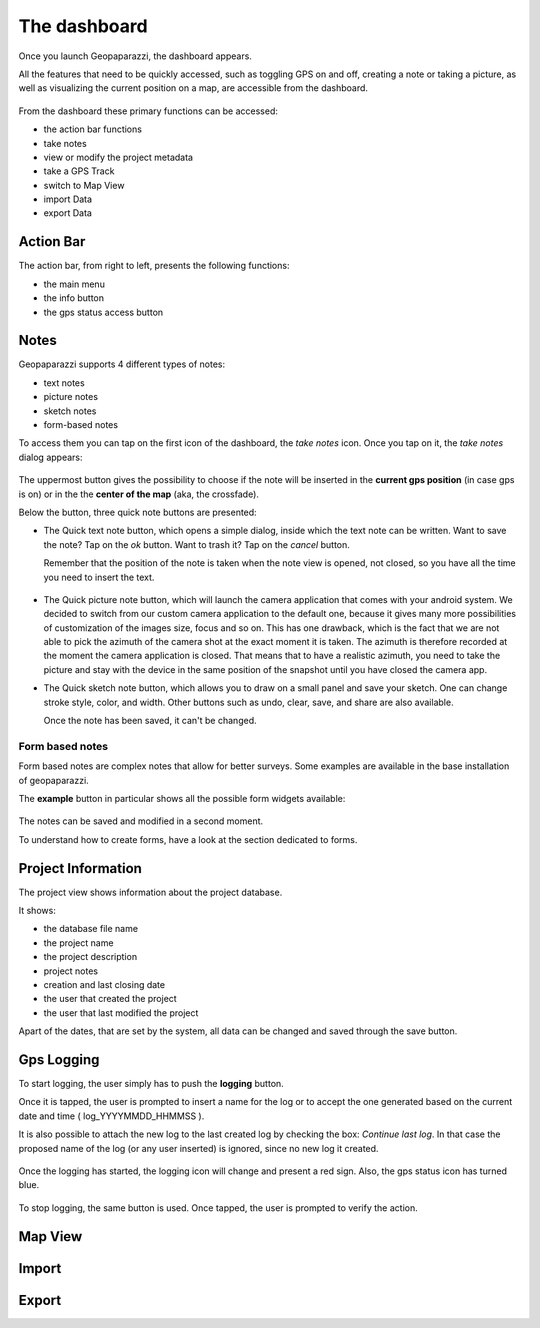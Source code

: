 The dashboard
==============

Once you launch Geopaparazzi, the dashboard appears.

All the features that need to be quickly accessed, such as toggling GPS on and off, 
creating a note or taking a picture, as well as visualizing the current position 
on a map, are accessible from the dashboard.

.. figure:: 00_dashboard.png
   :align: center
   :width: 300px

From the dashboard these primary functions can be accessed:

* the action bar functions
* take notes
* view or modify the project metadata
* take a GPS Track
* switch to Map View
* import Data
* export Data

Action Bar
-------------------------

The action bar, from right to left, presents the following functions:

* the main menu
* the info button
* the gps status access button

.. image:: 01_actionbar.png
   :align: center
   :width: 300px

.. image:: 02_gps_states.png
   :align: center
   :width: 300px

Notes
-------------------------

Geopaparazzi supports 4 different types of notes:

* text notes
* picture notes
* sketch notes
* form-based notes

To access them you can tap on the first icon of the dashboard,
the *take notes* icon. Once you tap on it, the *take notes* dialog 
appears:

.. figure:: 03_notes.png
   :align: center
   :width: 300px

The uppermost button gives the possibility to choose if the note
will be inserted in the **current gps position** (in case gps is on)
or in the the **center of the map** (aka, the crossfade).

Below the button, three quick note buttons are presented:

* The Quick text note button, which opens a simple dialog, 
  inside which the text note can be written. Want to save the note? 
  Tap on the *ok* button. Want to trash it? Tap on the *cancel* button.

  Remember that the position of the note is taken when the note view is 
  opened, not closed, so you have all the time you need to insert the text. 

.. figure:: 04_textnotes.png
   :align: center
   :width: 300px

* The Quick picture note button, which will launch the camera application 
  that comes with your android system. We decided to switch from our custom 
  camera application to the default one, because it gives many more 
  possibilities of customization of the images size, focus and so on. 
  This has one drawback, which is the fact that we are not able to pick 
  the azimuth of the camera shot at the exact moment it is taken. 
  The azimuth is therefore recorded at the moment the camera application is closed.
  That means that to have a realistic azimuth, you need to take the picture 
  and stay with the device in the same position of the snapshot until 
  you have closed the camera app.

* The Quick sketch note button, which allows you to draw on a small panel and 
  save your sketch. One can change stroke style, color, and width. 
  Other buttons such as undo, clear, save, and share are also available.
  
  Once the note has been saved, it can't be changed.

.. figure:: 05_sketchnotes.png
   :align: center
   :width: 300px

Form based notes
+++++++++++++++++++++

Form based notes are complex notes that allow for better surveys.
Some examples are available in the base installation of geopaparazzi.

The **example** button in particular shows all the possible form widgets available:

.. figure:: 06_form_based_notes.png
   :align: center
   :height: 300px

The notes can be saved and modified in a second moment.

To understand how to create forms, have a look at the section 
dedicated to forms.

Project Information
-------------------------

The project view shows information about the project database.

It shows:

* the database file name
* the project name
* the project description
* project notes
* creation and last closing date
* the user that created the project
* the user that last modified the project

Apart of the dates, that are set by the system, all data can be changed and 
saved through the save button.

.. figure:: 07_project_info.png
   :align: center
   :width: 300px

Gps Logging
-------------------------

To start logging, the user simply has to push the **logging** button.

Once it is tapped, the user is prompted to insert a name for the 
log or to accept the one generated based on the current date and time
( log_YYYYMMDD_HHMMSS ).

It is also possible to attach the new log to the last created log by 
checking the box: *Continue last log*. In that case the proposed name 
of the log (or any user inserted) is ignored, since no new log it created. 

.. figure:: 08_start_logging.png
   :align: center
   :width: 300px

Once the logging has started, the logging icon will change and present a
red sign. Also, the gps status icon has turned blue.
 
.. figure:: 09_logging_on.png
   :align: center
   :width: 300px

To stop logging, the same button is used. Once tapped, the user is prompted 
to verify the action. 

Map View
-------------------------

Import
-------------------------

Export
-------------------------


